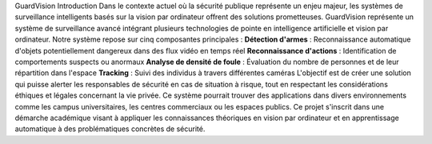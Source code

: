 GuardVision
Introduction
Dans le contexte actuel où la sécurité publique représente un enjeu majeur, les systèmes de surveillance intelligents basés sur la vision par ordinateur offrent des solutions prometteuses. GuardVision représente un système de surveillance avancé intégrant plusieurs technologies de pointe en intelligence artificielle et vision par ordinateur.
Notre système repose sur cinq composantes principales :
**Détection d'armes** : Reconnaissance automatique d'objets potentiellement dangereux dans des flux vidéo en temps réel
**Reconnaissance d'actions** : Identification de comportements suspects ou anormaux
**Analyse de densité de foule** : Évaluation du nombre de personnes et de leur répartition dans l'espace
**Tracking** : Suivi des individus à travers différentes caméras
L'objectif est de créer une solution qui puisse alerter les responsables de sécurité en cas de situation à risque, tout en respectant les considérations éthiques et légales concernant la vie privée. Ce système pourrait trouver des applications dans divers environnements comme les campus universitaires, les centres commerciaux ou les espaces publics.
Ce projet s'inscrit dans une démarche académique visant à appliquer les connaissances théoriques en vision par ordinateur et en apprentissage automatique à des problématiques concrètes de sécurité.

